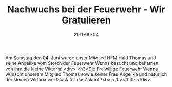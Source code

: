 #+TITLE: Nachwuchs bei der Feuerwehr - Wir Gratulieren
#+DATE: 2011-06-04
#+FACEBOOK_URL: 

Am Samstag den 04. Juni wurde unser Mitglied HFM Haid Thomas und seine Angelika vom Storch der Feuerwehr Wenns besucht und bekamen von ihm die kleine Viktoria!
<div>
<h3>Die Freiwillige Feuerwehr Wenns wünscht unserem Mitglied Thomas sowie seiner Frau Angelika und natürlich der kleinen Viktoria viel Glück für die Zukunft!<b>
</b></h3>
</div>
